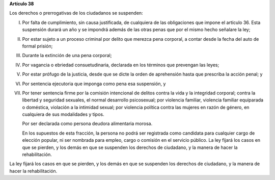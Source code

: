 **Artículo 38**

Los derechos o prerrogativas de los ciudadanos se suspenden:

I. Por falta de cumplimiento, sin causa justificada, de cualquiera de
   las obligaciones que impone el artículo 36. Esta suspensión durará un
   año y se impondrá además de las otras penas que por el mismo hecho
   señalare la ley;

II. Por estar sujeto a un proceso criminal por delito que merezca pena
    corporal, a contar desde la fecha del auto de formal prisión;

III. Durante la extinción de una pena corporal;

IV. Por vagancia o ebriedad consuetudinaria, declarada en los términos
    que prevengan las leyes;

V. Por estar prófugo de la justicia, desde que se dicte la orden de
   aprehensión hasta que prescriba la acción penal; y

VI. Por sentencia ejecutoria que imponga como pena esa suspensión, y

VII. Por tener sentencia firme por la comisión intencional de delitos
     contra la vida y la integridad corporal; contra la libertad y
     seguridad sexuales, el normal desarrollo psicosexual; por violencia
     familiar, violencia familiar equiparada o doméstica, violación a la
     intimidad sexual; por violencia política contra las mujeres en
     razón de género, en cualquiera de sus modalidades y tipos.

     Por ser declarada como persona deudora alimentaria morosa.

     En los supuestos de esta fracción, la persona no podrá ser
     registrada como candidata para cualquier cargo de elección popular,
     ni ser nombrada para empleo, cargo o comisión en el servicio
     público. La ley fijará los casos en que se pierden, y los demás en
     que se suspenden los derechos de ciudadano, y la manera de hacer la
     rehabilitación.

La ley fijará los casos en que se pierden, y los demás en que se
suspenden los derechos de ciudadano, y la manera de hacer la
rehabilitación.
